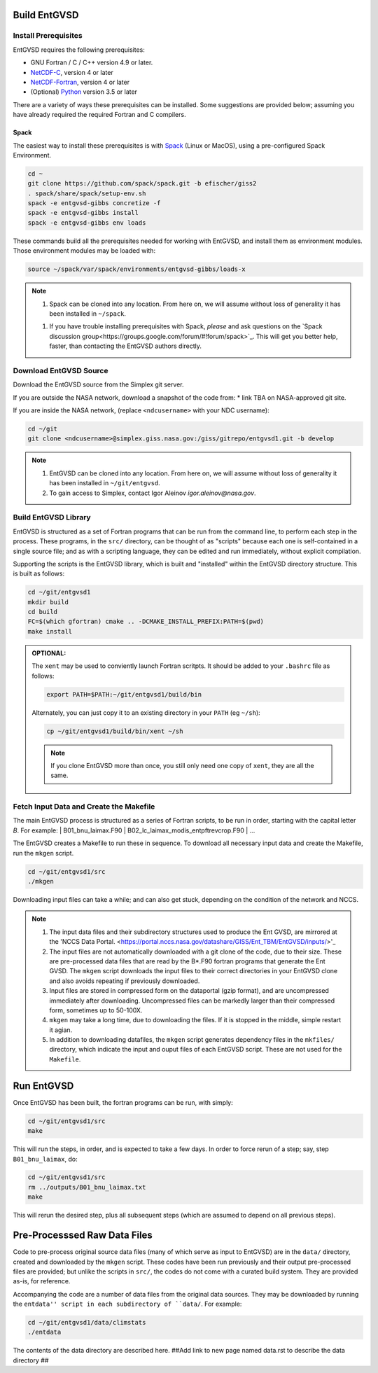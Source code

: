 .. _building

Build EntGVSD
=============

Install Prerequisites
---------------------

EntGVSD requires the following prerequisites:

* GNU Fortran / C / C++ version 4.9 or later.

* `NetCDF-C <https://www.unidata.ucar.edu/software/netcdf/docs/getting_and_building_netcdf.html>`_, version 4 or later

* `NetCDF-Fortran <https://www.unidata.ucar.edu/software/netcdf/docs/building_netcdf_fortran.html>`_, version 4 or later

* (Optional) `Python <https://www.python.org>`_ version 3.5 or later

There are a variety of ways these prerequisites can be installed.
Some suggestions are provided below; assuming you have already
required the required Fortran and C compilers.

Spack
`````

The easiest way to install these prerequisites is with `Spack
<https://spack.io>`_ (Linux or MacOS), using a pre-configured Spack Environment.


.. code-block:: bash

   cd ~
   git clone https://github.com/spack/spack.git -b efischer/giss2
   . spack/share/spack/setup-env.sh
   spack -e entgvsd-gibbs concretize -f
   spack -e entgvsd-gibbs install
   spack -e entgvsd-gibbs env loads

These commands build all the prerequisites needed for working with EntGVSD, and install them as environment modules.  Those environment modules may be loaded with:

.. code-block:: bash

   source ~/spack/var/spack/environments/entgvsd-gibbs/loads-x

.. note::

   1. Spack can be cloned into any location.  From here on, we will
      assume without loss of generality it has been installed in ``~/spack``.

   1. If you have trouble installing prerequisites with Spack, *please*
      and ask questions on the `Spack discussion
      group<https://groups.google.com/forum/#!forum/spack>`_.  This will
      get you better help, faster, than contacting the EntGVSD authors
      directly.


Download EntGVSD Source
-----------------------

Download the EntGVSD source from the Simplex git server.  

If you are outside the NASA network, download a snapshot of the code from:
* link TBA on NASA-approved git site.


If you are inside the NASA network, (replace
``<ndcusername>`` with your NDC username):

.. code-block:: bash

   cd ~/git
   git clone <ndcusername>@simplex.giss.nasa.gov:/giss/gitrepo/entgvsd1.git -b develop

.. note::

   1. EntGVSD can be cloned into any location.  From here on, we will
      assume without loss of generality it has been installed in ``~/git/entgvsd``.

   2. To gain access to Simplex, contact Igor Aleinov
      *igor.aleinov@nasa.gov*.


Build EntGVSD Library
---------------------

EntGVSD is structured as a set of Fortran programs that can be run
from the command line, to perform each step in the process.  These
programs, in the ``src/`` directory, can be thought of as "scripts"
because each one is self-contained in a single source file; and as
with a scripting language, they can be edited and run immediately,
without explicit compilation.

Supporting the scripts is the EntGVSD library, which is built and
"installed" within the EntGVSD directory structure.  This is built as
follows:

.. code-block:: bash

   cd ~/git/entgvsd1
   mkdir build
   cd build
   FC=$(which gfortran) cmake .. -DCMAKE_INSTALL_PREFIX:PATH=$(pwd)
   make install

.. admonition:: OPTIONAL:

   The ``xent`` may be used to conviently launch Fortran scritpts.  It
   should be added to your ``.bashrc`` file as follows:

   .. code-block:: bash

      export PATH=$PATH:~/git/entgvsd1/build/bin

   Alternately, you can just copy it to an existing directory in your
   ``PATH`` (eg ``~/sh``):

   .. code-block:: bash

      cp ~/git/entgvsd1/build/bin/xent ~/sh


   .. note::

      If you clone EntGVSD more than once, you still only need one
      copy of ``xent``, they are all the same.


Fetch Input Data and Create the Makefile
----------------------------------------

The main EntGVSD process is structured as a series of Fortran scripts,
to be run in order, starting with the capital letter `B`.  For example:
| B01_bnu_laimax.F90
| B02_lc_laimax_modis_entpftrevcrop.F90
|  ...


The EntGVSD creates a Makefile to run these in sequence.  To download all necessary input data and
create the Makefile, run the ``mkgen`` script.

.. code-block:: bash

   cd ~/git/entgvsd1/src
   ./mkgen

Downloading input files can take a while; and can also get stuck, depending on the condition of 
the network and NCCS.

.. note::

   1. The input data files and their subdirectory structures used to produce the Ent GVSD, are mirrored at 
      the 'NCCS Data Portal. 
      <https://portal.nccs.nasa.gov/datashare/GISS/Ent_TBM/EntGVSD/inputs/>'_

   2.  The input files are not automatically downloaded with a git clone of the code, due to their size.  
       These are pre-processed data files that are read by the B*.F90 fortran programs that generate the 
       Ent GVSD. The ``mkgen`` script downloads the input files to their correct directories in your 
       EntGVSD clone and also avoids repeating if previously downloaded. 

   3. Input files are stored in compressed form on the dataportal
      (gzip format), and are uncompressed immediately after
      downloading.  Uncompressed files can be markedly larger than
      their compressed form, sometimes up to 50-100X.

   4. ``mkgen`` may take a long time, due to downloading the files.
      If it is stopped in the middle, simple restart it agian.

   5. In addition to downloading datafiles, the ``mkgen`` script
      generates dependency files in the ``mkfiles/`` directory, which
      indicate the input and ouput files of each EntGVSD script.
      These are not used for the ``Makefile``.

Run EntGVSD
============

Once EntGVSD has been built, the fortran programs can be run, with simply:

.. code-block:: bash

   cd ~/git/entgvsd1/src
   make

This will run the steps, in order, and is expected to take a few days.
In order to force rerun of a step; say, step ``B01_bnu_laimax``, do:

.. code-block:: bash

   cd ~/git/entgvsd1/src
   rm ../outputs/B01_bnu_laimax.txt
   make

This will rerun the desired step, plus all subsequent steps (which are
assumed to depend on all previous steps).


Pre-Processsed Raw Data Files
============================

Code to pre-process original source data files (many of which serve as input to EntGVSD)
are in the ``data/`` directory, created and downloaded by the ``mkgen`` script.  These codes 
have been run previously and their output pre-processed files are provided; but unlike the 
scripts in ``src/``, the codes do not come with a
curated build system.  They are provided as-is, for reference.

Accompanying the code are a number of data files from the original data sources.  
They may be downloaded by running the ``entdata'' script in each subdirectory of ``data/``.  For example:

.. code-block:: bash

   cd ~/git/entgvsd1/data/climstats
   ./entdata

The contents of the data directory are described here.
##Add link to new page named data.rst to describe the data directory ##

